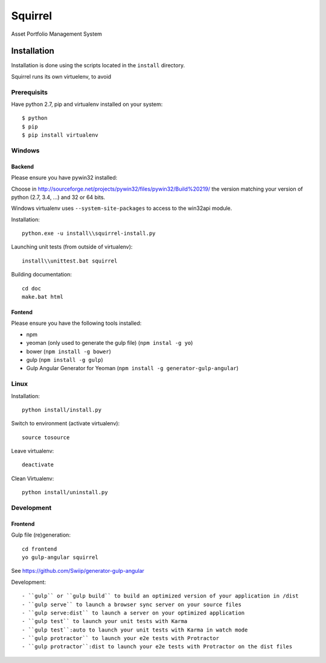 ========
Squirrel
========

Asset Portfolio Management System


Installation
============

Installation is done using the scripts located in the ``install`` directory.

Squirrel runs its own virtuelenv, to avoid

Prerequisits
************

Have python 2.7, pip and virtualenv installed on your system::

    $ python
    $ pip
    $ pip install virtualenv

Windows
*******

Backend
-------

Please ensure you have pywin32 installed:

Choose in http://sourceforge.net/projects/pywin32/files/pywin32/Build%20219/ the version
matching your version of python (2.7, 3.4, ...) and 32 or 64 bits.

Windows virtualenv uses ``--system-site-packages`` to access to the win32api module.

Installation::

    python.exe -u install\\squirrel-install.py


Launching unit tests (from outside of virtualenv)::

    install\\unittest.bat squirrel


Building documentation::

    cd doc
    make.bat html

Fontend
-------

Please ensure you have the following tools installed:

- npm
- yeoman (only used to generate the gulp file)  (``npm instal -g yo``)
- bower (``npm install -g bower``)
- gulp (``npm install -g gulp``)
- Gulp Angular Generator for Yeoman (``npm install -g generator-gulp-angular``)

Linux
*****

Installation::

    python install/install.py

Switch to environment (activate virtualenv)::

    source tosource

Leave virtualenv::

    deactivate

Clean Virtualenv::

    python install/uninstall.py

Development
***********

Frontend
--------

Gulp file (re)generation::

    cd frontend
    yo gulp-angular squirrel

See https://github.com/Swiip/generator-gulp-angular

Development::

- ``gulp`` or ``gulp build`` to build an optimized version of your application in /dist
- ``gulp serve`` to launch a browser sync server on your source files
- ``gulp serve:dist`` to launch a server on your optimized application
- ``gulp test`` to launch your unit tests with Karma
- ``gulp test``:auto to launch your unit tests with Karma in watch mode
- ``gulp protractor`` to launch your e2e tests with Protractor
- ``gulp protractor``:dist to launch your e2e tests with Protractor on the dist files

